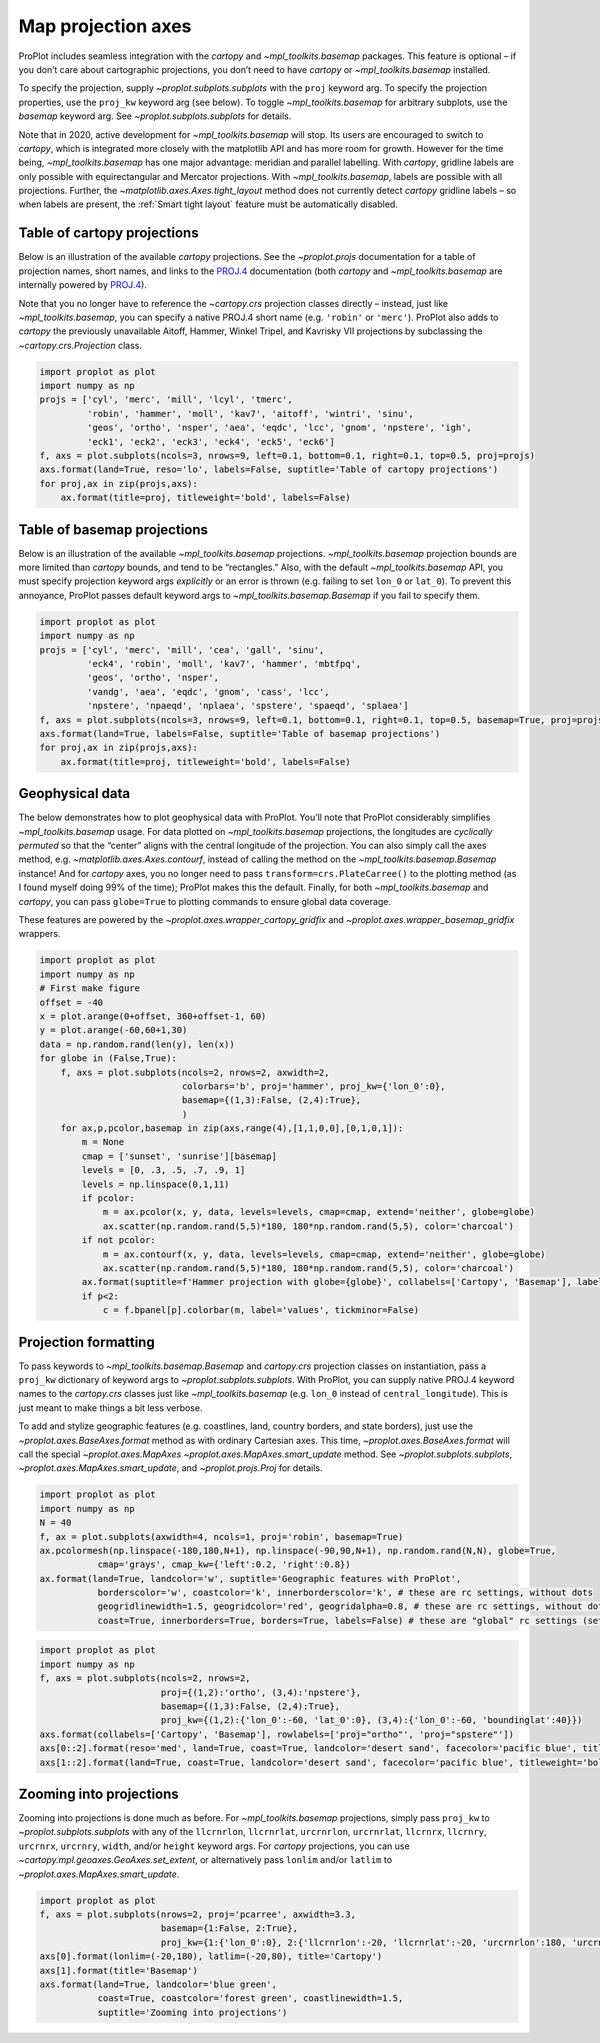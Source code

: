 Map projection axes
===================

ProPlot includes seamless integration with the `cartopy` and
`~mpl_toolkits.basemap` packages. This feature is optional – if you
don’t care about cartographic projections, you don’t need to have
`cartopy` or `~mpl_toolkits.basemap` installed.

To specify the projection, supply `~proplot.subplots.subplots` with
the ``proj`` keyword arg. To specify the projection properties, use the
``proj_kw`` keyword arg (see below). To toggle `~mpl_toolkits.basemap`
for arbitrary subplots, use the `basemap` keyword arg. See
`~proplot.subplots.subplots` for details.

Note that in 2020, active development for `~mpl_toolkits.basemap` will
stop. Its users are encouraged to switch to `cartopy`, which is
integrated more closely with the matplotlib API and has more room for
growth. However for the time being, `~mpl_toolkits.basemap` has one
major advantage: meridian and parallel labelling. With `cartopy`,
gridline labels are only possible with equirectangular and Mercator
projections. With `~mpl_toolkits.basemap`, labels are possible with
all projections. Further, the `~matplotlib.axes.Axes.tight_layout`
method does not currently detect `cartopy` gridline labels – so when
labels are present, the :ref:`Smart tight layout` feature must be
automatically disabled.

Table of cartopy projections
----------------------------

Below is an illustration of the available `cartopy` projections. See
the `~proplot.projs` documentation for a table of projection names,
short names, and links to the
`PROJ.4 <https://proj4.org/operations/projections/index.html>`__
documentation (both `cartopy` and `~mpl_toolkits.basemap` are
internally powered by `PROJ.4 <https://proj4.org>`__).

Note that you no longer have to reference the `~cartopy.crs`
projection classes directly – instead, just like
`~mpl_toolkits.basemap`, you can specify a native PROJ.4 short name
(e.g. ``'robin'`` or ``'merc'``). ProPlot also adds to `cartopy` the
previously unavailable Aitoff, Hammer, Winkel Tripel, and Kavrisky VII
projections by subclassing the `~cartopy.crs.Projection` class.

.. code:: ipython3

    import proplot as plot
    import numpy as np
    projs = ['cyl', 'merc', 'mill', 'lcyl', 'tmerc',
             'robin', 'hammer', 'moll', 'kav7', 'aitoff', 'wintri', 'sinu',
             'geos', 'ortho', 'nsper', 'aea', 'eqdc', 'lcc', 'gnom', 'npstere', 'igh',
             'eck1', 'eck2', 'eck3', 'eck4', 'eck5', 'eck6']
    f, axs = plot.subplots(ncols=3, nrows=9, left=0.1, bottom=0.1, right=0.1, top=0.5, proj=projs)
    axs.format(land=True, reso='lo', labels=False, suptitle='Table of cartopy projections')
    for proj,ax in zip(projs,axs):
        ax.format(title=proj, titleweight='bold', labels=False)




.. image:: showcase/showcase_85_1.png
   :width: 576px
   :height: 1037px


Table of basemap projections
----------------------------

Below is an illustration of the available `~mpl_toolkits.basemap`
projections. `~mpl_toolkits.basemap` projection bounds are more
limited than `cartopy` bounds, and tend to be “rectangles.” Also, with
the default `~mpl_toolkits.basemap` API, you must specify projection
keyword args *explicitly* or an error is thrown (e.g. failing to set
``lon_0`` or ``lat_0``). To prevent this annoyance, ProPlot passes
default keyword args to `~mpl_toolkits.basemap.Basemap` if you fail to
specify them.

.. code:: ipython3

    import proplot as plot
    import numpy as np
    projs = ['cyl', 'merc', 'mill', 'cea', 'gall', 'sinu',
             'eck4', 'robin', 'moll', 'kav7', 'hammer', 'mbtfpq',
             'geos', 'ortho', 'nsper',
             'vandg', 'aea', 'eqdc', 'gnom', 'cass', 'lcc',
             'npstere', 'npaeqd', 'nplaea', 'spstere', 'spaeqd', 'splaea']
    f, axs = plot.subplots(ncols=3, nrows=9, left=0.1, bottom=0.1, right=0.1, top=0.5, basemap=True, proj=projs)
    axs.format(land=True, labels=False, suptitle='Table of basemap projections')
    for proj,ax in zip(projs,axs):
        ax.format(title=proj, titleweight='bold', labels=False)



.. image:: showcase/showcase_88_0.png
   :width: 598px
   :height: 1073px


Geophysical data
----------------

The below demonstrates how to plot geophysical data with ProPlot. You’ll
note that ProPlot considerably simplifies `~mpl_toolkits.basemap`
usage. For data plotted on `~mpl_toolkits.basemap` projections, the
longitudes are *cyclically permuted* so that the “center” aligns with
the central longitude of the projection. You can also simply call the
axes method, e.g. `~matplotlib.axes.Axes.contourf`, instead of calling
the method on the `~mpl_toolkits.basemap.Basemap` instance! And for
`cartopy` axes, you no longer need to pass
``transform=crs.PlateCarree()`` to the plotting method (as I found
myself doing 99% of the time); ProPlot makes this the default. Finally,
for both `~mpl_toolkits.basemap` and `cartopy`, you can pass
``globe=True`` to plotting commands to ensure global data coverage.

These features are powered by the
`~proplot.axes.wrapper_cartopy_gridfix` and
`~proplot.axes.wrapper_basemap_gridfix` wrappers.

.. code:: ipython3

    import proplot as plot
    import numpy as np
    # First make figure
    offset = -40
    x = plot.arange(0+offset, 360+offset-1, 60)
    y = plot.arange(-60,60+1,30)
    data = np.random.rand(len(y), len(x))
    for globe in (False,True):
        f, axs = plot.subplots(ncols=2, nrows=2, axwidth=2,
                               colorbars='b', proj='hammer', proj_kw={'lon_0':0},
                               basemap={(1,3):False, (2,4):True},
                               )
        for ax,p,pcolor,basemap in zip(axs,range(4),[1,1,0,0],[0,1,0,1]):
            m = None
            cmap = ['sunset', 'sunrise'][basemap]
            levels = [0, .3, .5, .7, .9, 1]
            levels = np.linspace(0,1,11)
            if pcolor:
                m = ax.pcolor(x, y, data, levels=levels, cmap=cmap, extend='neither', globe=globe)
                ax.scatter(np.random.rand(5,5)*180, 180*np.random.rand(5,5), color='charcoal')
            if not pcolor:
                m = ax.contourf(x, y, data, levels=levels, cmap=cmap, extend='neither', globe=globe)
                ax.scatter(np.random.rand(5,5)*180, 180*np.random.rand(5,5), color='charcoal')
            ax.format(suptitle=f'Hammer projection with globe={globe}', collabels=['Cartopy', 'Basemap'], labels=True)
            if p<2:
                c = f.bpanel[p].colorbar(m, label='values', tickminor=False)



.. image:: showcase/showcase_91_1.png
   :width: 591px
   :height: 405px



.. image:: showcase/showcase_91_2.png
   :width: 591px
   :height: 405px


Projection formatting
---------------------

To pass keywords to `~mpl_toolkits.basemap.Basemap` and
`cartopy.crs` projection classes on instantiation, pass a ``proj_kw``
dictionary of keyword args to `~proplot.subplots.subplots`. With
ProPlot, you can supply native PROJ.4 keyword names to the
`cartopy.crs` classes just like `~mpl_toolkits.basemap` (e.g.
``lon_0`` instead of ``central_longitude``). This is just meant to make
things a bit less verbose.

To add and stylize geographic features (e.g. coastlines, land, country
borders, and state borders), just use the
`~proplot.axes.BaseAxes.format` method as with ordinary Cartesian
axes. This time, `~proplot.axes.BaseAxes.format` will call the special
`~proplot.axes.MapAxes` `~proplot.axes.MapAxes.smart_update` method.
See `~proplot.subplots.subplots`,
`~proplot.axes.MapAxes.smart_update`, and `~proplot.projs.Proj` for
details.

.. code:: ipython3

    import proplot as plot
    import numpy as np
    N = 40
    f, ax = plot.subplots(axwidth=4, ncols=1, proj='robin', basemap=True)
    ax.pcolormesh(np.linspace(-180,180,N+1), np.linspace(-90,90,N+1), np.random.rand(N,N), globe=True,
               cmap='grays', cmap_kw={'left':0.2, 'right':0.8})
    ax.format(land=True, landcolor='w', suptitle='Geographic features with ProPlot',
               borderscolor='w', coastcolor='k', innerborderscolor='k', # these are rc settings, without dots
               geogridlinewidth=1.5, geogridcolor='red', geogridalpha=0.8, # these are rc settings, without dots
               coast=True, innerborders=True, borders=True, labels=False) # these are "global" rc settings (setting names that dont' have dots)



.. image:: showcase/showcase_94_0.png
   :width: 386px
   :height: 221px


.. code:: ipython3

    import proplot as plot
    import numpy as np
    f, axs = plot.subplots(ncols=2, nrows=2,
                           proj={(1,2):'ortho', (3,4):'npstere'},
                           basemap={(1,3):False, (2,4):True},
                           proj_kw={(1,2):{'lon_0':-60, 'lat_0':0}, (3,4):{'lon_0':-60, 'boundinglat':40}})
    axs.format(collabels=['Cartopy', 'Basemap'], rowlabels=['proj="ortho"', 'proj="spstere"'])
    axs[0::2].format(reso='med', land=True, coast=True, landcolor='desert sand', facecolor='pacific blue', titleweight='bold', linewidth=2, labels=False)
    axs[1::2].format(land=True, coast=True, landcolor='desert sand', facecolor='pacific blue', titleweight='bold', linewidth=2, labels=False)



.. image:: showcase/showcase_95_0.png
   :width: 490px
   :height: 416px


Zooming into projections
------------------------

Zooming into projections is done much as before. For
`~mpl_toolkits.basemap` projections, simply pass ``proj_kw`` to
`~proplot.subplots.subplots` with any of the ``llcrnrlon``,
``llcrnrlat``, ``urcrnrlon``, ``urcrnrlat``, ``llcrnrx``, ``llcrnry``,
``urcrnrx``, ``urcrnry``, ``width``, and/or ``height`` keyword args. For
`cartopy` projections, you can use
`~cartopy.mpl.geoaxes.GeoAxes.set_extent`, or alternatively pass
``lonlim`` and/or ``latlim`` to `~proplot.axes.MapAxes.smart_update`.

.. code:: ipython3

    import proplot as plot
    f, axs = plot.subplots(nrows=2, proj='pcarree', axwidth=3.3,
                           basemap={1:False, 2:True},
                           proj_kw={1:{'lon_0':0}, 2:{'llcrnrlon':-20, 'llcrnrlat':-20, 'urcrnrlon':180, 'urcrnrlat':80}})
    axs[0].format(lonlim=(-20,180), latlim=(-20,80), title='Cartopy')
    axs[1].format(title='Basemap')
    axs.format(land=True, landcolor='blue green',
               coast=True, coastcolor='forest green', coastlinewidth=1.5,
               suptitle='Zooming into projections')



.. image:: showcase/showcase_97_0.png
   :width: 323px
   :height: 387px


